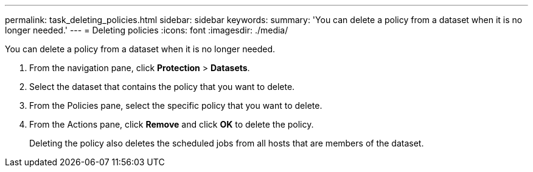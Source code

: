 ---
permalink: task_deleting_policies.html
sidebar: sidebar
keywords: 
summary: 'You can delete a policy from a dataset when it is no longer needed.'
---
= Deleting policies
:icons: font
:imagesdir: ./media/

[.lead]
You can delete a policy from a dataset when it is no longer needed.

. From the navigation pane, click *Protection* > *Datasets*.
. Select the dataset that contains the policy that you want to delete.
. From the Policies pane, select the specific policy that you want to delete.
. From the Actions pane, click *Remove* and click *OK* to delete the policy.
+
Deleting the policy also deletes the scheduled jobs from all hosts that are members of the dataset.
